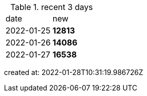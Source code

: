
.recent 3 days
|===

|date|new


^|2022-01-25
>s|12813


^|2022-01-26
>s|14086


^|2022-01-27
>s|16538


|===

created at: 2022-01-28T10:31:19.986726Z
